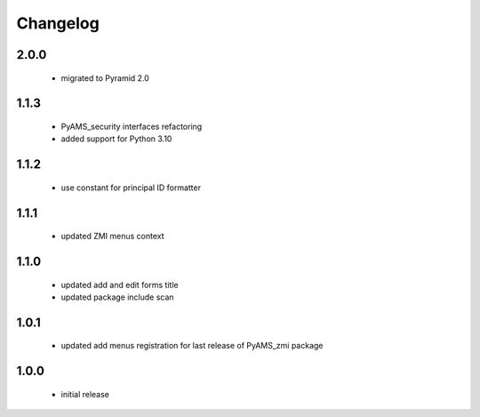 Changelog
=========

2.0.0
-----
 - migrated to Pyramid 2.0

1.1.3
-----
 - PyAMS_security interfaces refactoring
 - added support for Python 3.10

1.1.2
-----
 - use constant for principal ID formatter

1.1.1
-----
 - updated ZMI menus context

1.1.0
-----
 - updated add and edit forms title
 - updated package include scan

1.0.1
-----
 - updated add menus registration for last release of PyAMS_zmi package

1.0.0
-----
 - initial release
